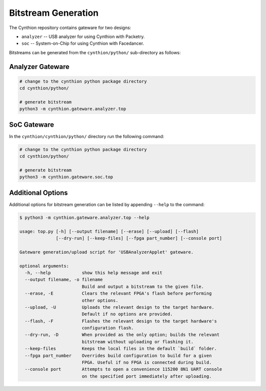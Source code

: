Bitstream Generation
--------------------

The Cynthion repository contains gateware for two designs:

- ``analyzer`` -- USB analyzer for using Cynthion with Packetry.
- ``soc``      -- System-on-Chip for using Cynthion with Facedancer.

Bitstreams can be generated from the ``cynthion/python/`` sub-directory as follows:

Analyzer Gateware
^^^^^^^^^^^^^^^^^

.. code-block:: sh

    # change to the cynthion python package directory
    cd cynthion/python/

    # generate bitstream
    python3 -m cynthion.gateware.analyzer.top

SoC Gateware
^^^^^^^^^^^^

In the ``cynthion/cynthion/python/`` directory run the following command:

.. code-block:: sh

    # change to the cynthion python package directory
    cd cynthion/python/

    # generate bitstream
    python3 -m cynthion.gateware.soc.top

Additional Options
^^^^^^^^^^^^^^^^^^

Additional options for bitstream generation can be listed by appending ``--help`` to the command:

.. code-block:: text

    $ python3 -m cynthion.gateware.analyzer.top --help

    usage: top.py [-h] [--output filename] [--erase] [--upload] [--flash]
                  [--dry-run] [--keep-files] [--fpga part_number] [--console port]

    Gateware generation/upload script for 'USBAnalyzerApplet' gateware.

    optional arguments:
      -h, --help            show this help message and exit
      --output filename, -o filename
                            Build and output a bitstream to the given file.
      --erase, -E           Clears the relevant FPGA's flash before performing
                            other options.
      --upload, -U          Uploads the relevant design to the target hardware.
                            Default if no options are provided.
      --flash, -F           Flashes the relevant design to the target hardware's
                            configuration flash.
      --dry-run, -D         When provided as the only option; builds the relevant
                            bitstream without uploading or flashing it.
      --keep-files          Keeps the local files in the default `build` folder.
      --fpga part_number    Overrides build configuration to build for a given
                            FPGA. Useful if no FPGA is connected during build.
      --console port        Attempts to open a convenience 115200 8N1 UART console
                            on the specified port immediately after uploading.
